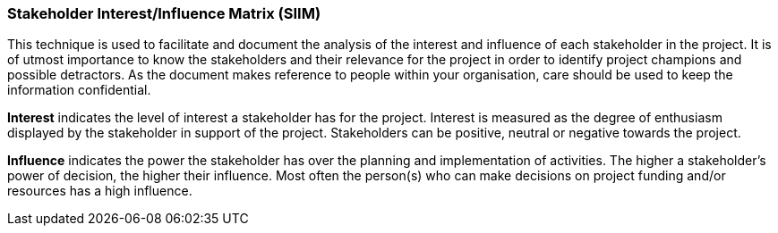 === Stakeholder Interest/Influence Matrix (SIIM)

This technique is used to facilitate and document the analysis of the interest and influence of each stakeholder in the project.
It is of utmost importance to know the stakeholders and their relevance for the project in order to identify project champions and possible detractors.
As the document makes reference to people within your organisation, care should be used to keep the information confidential.

*Interest* indicates the level of interest a stakeholder has for the project.
Interest is measured as the degree of enthusiasm displayed by the stakeholder in support of the project.
Stakeholders can be positive, neutral or negative towards the project.

*Influence* indicates the power the stakeholder has over the planning and implementation of activities.
The higher a stakeholder’s power of decision, the higher their influence.
Most often the person(s) who can make decisions on project funding and/or resources has a high influence.
